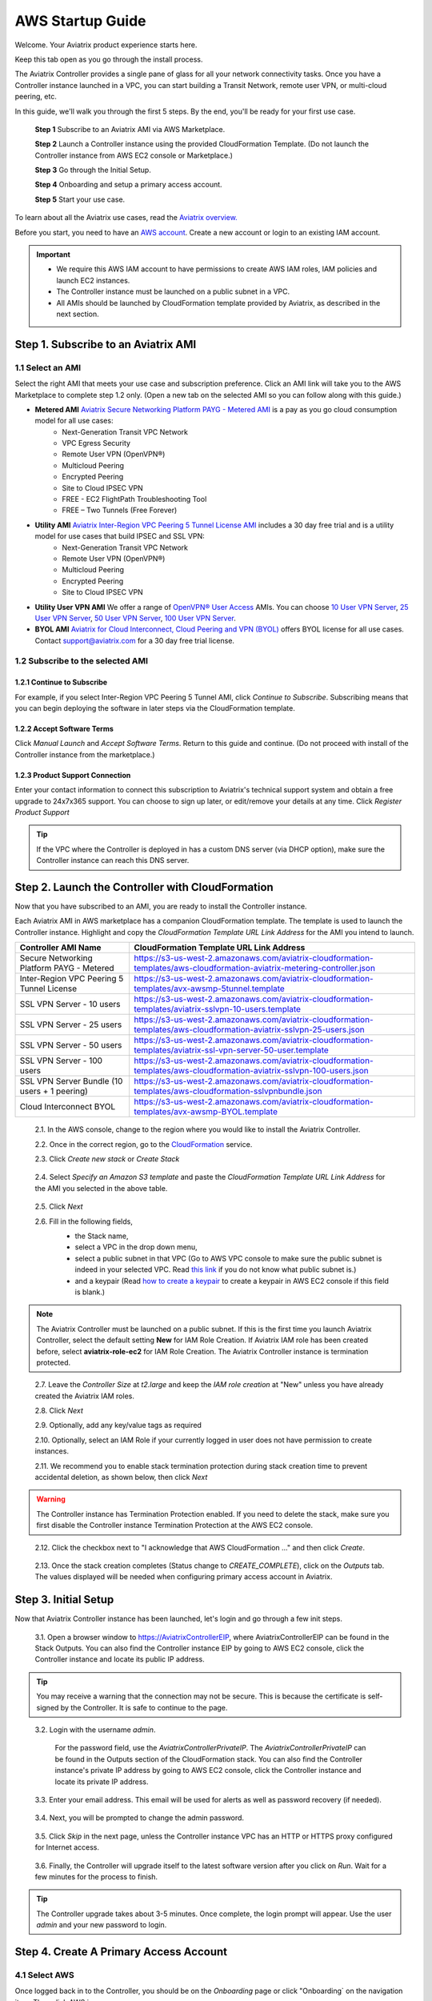 .. meta::
    :description: Install the Aviatrix Controller, 2 Gateways, and setup peering in AWS
    :keywords: Aviatrix, AWS, Global Transit Network, AWS VPC Peering, VPC Peering, Egress Control, Egress firewall, OpenVPN, SSL VPN


==================================================================
AWS Startup Guide
==================================================================


Welcome. Your Aviatrix product experience starts here. 

Keep this tab open as you go through the install process.    

The Aviatrix Controller provides a single pane of glass for all your network connectivity tasks. Once you have a Controller instance launched in a VPC, you can start building a Transit Network, remote user VPN, or multi-cloud peering, etc. 

In this guide, we'll walk you through the first 5 steps. By the end, you'll be 
ready for your first use case. 

  **Step 1** Subscribe to an Aviatrix AMI via AWS Marketplace. 

  **Step 2** Launch a Controller instance using the provided CloudFormation Template. (Do not launch the Controller instance from AWS EC2 console or Marketplace.)

  **Step 3** Go through the Initial Setup.

  **Step 4** Onboarding and setup a primary access account.  

  **Step 5** Start your use case.

To learn about all the Aviatrix use cases, read the `Aviatrix overview. <http://docs.aviatrix.com/StartUpGuides/aviatrix_overview.html>`_

Before you start, you need to have an `AWS account <https://aws.amazon.com/>`__.   Create a new account or login to an existing IAM account.

.. Important::

    - We require this AWS IAM account to have permissions to create AWS IAM roles, IAM policies and launch EC2 instances. 
    - The Controller instance must be launched on a public subnet in a VPC. 
    - All AMIs should be launched by CloudFormation template provided by Aviatrix, as described in the next section.
..


Step 1. Subscribe to an Aviatrix AMI 
^^^^^^^^^^^^^^^^^^^^^^^^^^^^^^^^^^^^^^^^^^^^^^^^^^^^^^^^^^

1.1 Select an AMI  
----------------------------------------------------------------

Select the right AMI that meets your use case and subscription preference. Click an AMI link will take you to the AWS Marketplace to complete step 1.2 only. 
(Open a new tab on the selected AMI so you can follow along with this guide.)

- **Metered AMI** `Aviatrix Secure Networking Platform PAYG - Metered AMI <https://aws.amazon.com/marketplace/pp/B079T2HGWG?ref=_ptnr_docs_link_startup_metered>`_ is a pay as you go cloud consumption model for all use cases: 
   - Next-Generation Transit VPC Network  
   - VPC Egress Security  
   - Remote User VPN (OpenVPN®)  
   - Multicloud Peering 
   - Encrypted Peering 
   - Site to Cloud IPSEC VPN 
   - FREE - EC2 FlightPath Troubleshooting Tool
   - FREE – Two Tunnels (Free Forever)
   
- **Utility AMI** `Aviatrix Inter-Region VPC Peering 5 Tunnel License AMI <https://aws.amazon.com/marketplace/pp/B0155GB0MA?qid=1521304828225&sr=0-8&ref_=srh_res_product_title>`_ includes a 30 day free trial and is a utility model for use cases that build IPSEC and SSL VPN: 
   - Next-Generation Transit VPC Network  
   - Remote User VPN (OpenVPN®)  
   - Multicloud Peering 
   - Encrypted Peering 
   - Site to Cloud IPSEC VPN 

- **Utility User VPN AMI** We offer a range of `OpenVPN® User Access <http://docs.aviatrix.com/HowTos/uservpn.html>`_ AMIs. You can choose `10 User VPN Server <https://aws.amazon.com/marketplace/pp/B076HZP38D?qid=1521304828225&sr=0-6&ref_=srh_res_product_title>`_, `25 User VPN Server <https://aws.amazon.com/marketplace/pp/B076JR3PL6?qid=1521304828225&sr=0-5&ref_=srh_res_product_title>`_, `50 User VPN Server <https://aws.amazon.com/marketplace/pp/B0775F2NS5?qid=1521304828225&sr=0-3&ref_=srh_res_product_title>`_, `100 User VPN Server <https://aws.amazon.com/marketplace/pp/B0773DJZ9R?qid=1521304828225&sr=0-4&ref_=srh_res_product_title>`_.

- **BYOL AMI** `Aviatrix for Cloud Interconnect, Cloud Peering and VPN (BYOL) <https://aws.amazon.com/marketplace/pp/B0155GAZ1C?qid=1521304828225&sr=0-2&ref_=srh_res_product_title>`_ offers BYOL license for all use cases. Contact support@aviatrix.com for a 30 day free trial license. 

1.2 Subscribe to the selected AMI
----------------------------------------

1.2.1 Continue to Subscribe
~~~~~~~~~~~~~~~~~~~~~~~~~~~~

For example, if you select Inter-Region VPC Peering 5 Tunnel AMI, click `Continue to Subscribe`. Subscribing means that you can begin deploying the software in later steps via the CloudFormation template. 
 
   |imageAwsMarketplaceContinuetoSubscribe5tunnel|

1.2.2 Accept Software Terms
~~~~~~~~~~~~~~~~~~~~~~~~~~~~

Click `Manual Launch` and `Accept Software Terms`. Return to this guide and continue. (Do not proceed with install of the Controller instance from the marketplace.) 

    |imageAwsMarketplaceAcceptTerms|

1.2.3 Product Support Connection
~~~~~~~~~~~~~~~~~~~~~~~~~~~~~~~~~

Enter your contact information to connect this subscription to Aviatrix's technical support system and obtain a free upgrade to 24x7x365 support. You can choose to sign up later, or edit/remove your details at any time. Click `Register Product Support`


.. tip::

  If the VPC where the Controller is deployed in has a custom DNS server (via DHCP option), make sure the Controller instance can reach this DNS server.  

..

Step 2. Launch the Controller with CloudFormation
^^^^^^^^^^^^^^^^^^^^^^^^^^^^^^^^^^^^^^^^^^^^^^^^^^^^^^^^^^^

Now that you have subscribed to an AMI, you are ready to install the Controller instance.

Each Aviatrix AMI in AWS marketplace has a companion CloudFormation template. The template is used to launch the Controller instance. Highlight and copy the `CloudFormation Template URL Link Address` for the AMI you intend to launch.  

============================================                  ============================================
**Controller AMI Name**                                       **CloudFormation Template URL Link Address**
============================================                  ============================================
Secure Networking Platform PAYG - Metered                     https://s3-us-west-2.amazonaws.com/aviatrix-cloudformation-templates/aws-cloudformation-aviatrix-metering-controller.json
Inter-Region VPC Peering 5 Tunnel License                     https://s3-us-west-2.amazonaws.com/aviatrix-cloudformation-templates/avx-awsmp-5tunnel.template
SSL VPN Server - 10 users                                     https://s3-us-west-2.amazonaws.com/aviatrix-cloudformation-templates/aviatrix-sslvpn-10-users.template 
SSL VPN Server - 25 users                                     https://s3-us-west-2.amazonaws.com/aviatrix-cloudformation-templates/aws-cloudformation-aviatrix-sslvpn-25-users.json
SSL VPN Server - 50 users                                     https://s3-us-west-2.amazonaws.com/aviatrix-cloudformation-templates/aviatrix-ssl-vpn-server-50-user.template
SSL VPN Server - 100 users                                    https://s3-us-west-2.amazonaws.com/aviatrix-cloudformation-templates/aws-cloudformation-aviatrix-sslvpn-100-users.json
SSL VPN Server Bundle (10 users + 1 peering)                  https://s3-us-west-2.amazonaws.com/aviatrix-cloudformation-templates/aws-cloudformation-sslvpnbundle.json
Cloud Interconnect BYOL                                       https://s3-us-west-2.amazonaws.com/aviatrix-cloudformation-templates/avx-awsmp-BYOL.template 
============================================                  ============================================

 2.1. In the AWS console, change to the region where you would like to install the Aviatrix Controller.

 2.2. Once in the correct region, go to the `CloudFormation <https://console.aws.amazon.com/cloudformation/home>`_ service.

 2.3. Click `Create new stack` or `Create Stack`

   |imageCFCreate|

 2.4. Select `Specify an Amazon S3 template` and paste the `CloudFormation Template URL Link Address` for the AMI you selected in the above table.  

   |imageCFSelectTemplate-S3|

 2.5. Click `Next`

 2.6. Fill in the following fields, 
  - the Stack name,
  - select a VPC in the drop down menu, 
  - select a public subnet in that VPC (Go to AWS VPC console to make sure the public subnet is indeed in your selected VPC. Read `this link  <https://docs.aws.amazon.com/AmazonVPC/latest/UserGuide/VPC_Subnets.html>`_ if you do not know what public subnet is.)  
  - and a keypair (Read `how to create a keypair <https://docs.aws.amazon.com/AWSEC2/latest/UserGuide/ec2-key-pairs.html>`_ to create a keypair in AWS EC2 console if this field is blank.)

   |imageCFSpecifyDetails|

.. note::

   The Aviatrix Controller must be launched on a public subnet. If this is the first time you launch Aviatrix Controller, select the default setting **New** for IAM Role Creation. If Aviatrix IAM role has been created before, select **aviatrix-role-ec2** for IAM Role Creation.  The Aviatrix Controller instance is termination protected. 
..

 2.7. Leave the `Controller Size` at `t2.large` and keep the `IAM role creation` at "New" unless you have already created the Aviatrix IAM roles.

 2.8. Click `Next`

 2.9. Optionally, add any key/value tags as required

 2.10. Optionally, select an IAM Role if your currently logged in user does not have permission to create instances.

 2.11. We recommend you to enable stack termination protection during stack creation time to prevent accidental deletion, as shown below, then click `Next`

  |imageCFEnableTermProtection|
     
.. Warning::

  The Controller instance has Termination Protection enabled. If you need to delete the stack, make sure you first disable the Controller instance Termination Protection at the AWS EC2 console.

..

 2.12. Click the checkbox next to "I acknowledge that AWS CloudFormation ..." and then click `Create`.

   |imageCFCreateFinal|

 2.13. Once the stack creation completes (Status change to `CREATE_COMPLETE`), click on the `Outputs` tab.  The values displayed will be needed when configuring primary access account in Aviatrix.
   
   |imageCFComplete|


Step 3. Initial Setup
^^^^^^^^^^^^^^^^^^^^^^
Now that Aviatrix Controller instance has been launched, let's login and go through a few init steps.

 3.1. Open a browser window to https://AviatrixControllerEIP, where AviatrixControllerEIP can be found in the Stack Outputs. You can also find the Controller instance EIP by going to AWS EC2 console, click the Controller instance and locate its public IP address. 

.. tip::
   You may receive a warning that the connection may not be secure.  This is because the certificate is self-signed by the Controller.  It is safe to continue to the page.

..

   |imageControllerBrowserWarning|

 3.2. Login with the username `admin`.

   For the password field, use the `AviatrixControllerPrivateIP`.  The `AviatrixControllerPrivateIP` can be found in the Outputs section of the CloudFormation stack. You can also find the Controller instance's private IP address by going to AWS EC2 console, click the Controller instance and locate its private IP address. 
   
   |imageCFOutputsWithPassword|

 3.3. Enter your email address.  This email will be used for alerts as well as password recovery (if needed).

   |imageControllerEnterEmail|

 3.4. Next, you will be prompted to change the admin password.

   |imageControllerChangePassword|

 3.5. Click `Skip` in the next page, unless the Controller instance VPC has an HTTP or HTTPS proxy configured for Internet access. 

   |imageproxy-config|

 3.6. Finally, the Controller will upgrade itself to the latest software version after you click on `Run`. Wait for a few minutes for the process to finish. 

   |imageControllerUpgrade|

.. tip::
   The Controller upgrade takes about 3-5 minutes.  Once complete, the login prompt will appear.  Use the user `admin` and your new password to login.

..

Step 4. Create A Primary Access Account 
^^^^^^^^^^^^^^^^^^^^^^^^^^^^^^^^^^^^^^^^^

4.1 Select AWS 
---------------

Once logged back in to the Controller, you should be on the `Onboarding` page or click "Onboarding` on the navigation item. Then click AWS icon. 

   |imageOnboardAws|


4.2  (Only apply to BYOL AMI) Enter Your Customer ID 
-----------------------------------------------------

.. Note::

   This step only applies if you select BYOL AMI. Contact support@aviatrix.com to get a trial license if you do not have one.
..
   
Enter the `Customer ID` in the field and click `Save`.

   |imageEnterCustomerID|
   
4.3  Setup a Primary Access Account  
------------------------------------

The Aviatrix primary access account contains two sets of information:

 1. The Controller instance's AWS account credential.
 #. A login access credential to the Controller web console with the account name.  

Check out `this link <http://docs.aviatrix.com/HowTos/onboarding_faq.html#what-is-an-aviatrix-access-account-on-the-controller>`_ if you have questions regarding Aviatrix access account. 

Fill out the fields as follows: (The AWS Account Number can be found at the Stack Outputs section or get from `this link. <https://docs.aws.amazon.com/IAM/latest/UserGuide/console_account-alias.html>`_)

  +-------------------------------+--------------------------------------------+
  | Field                         | Expected Value                             |
  +===============================+============================================+
  | Account Name                  | Enter a name that is unique on the         |
  |                               | Controller.                                |
  |                               | Example name: `AWSOpsTeam`.                |
  +-------------------------------+--------------------------------------------+
  | E-mail                        | The e-mail address of the admin.           |
  +-------------------------------+--------------------------------------------+
  | Password                      | Password for login to the Controller using |
  |                               | the account name specified.                |
  +-------------------------------+--------------------------------------------+
  | Confirm Password              |                                            |
  +-------------------------------+--------------------------------------------+
  | AWS Account Number            | The Controller instance's 12 digit         |
  |                               | AWS account number. It can be found in the |
  |                               | Stack Outputs section `AccoundId`.         |
  +-------------------------------+--------------------------------------------+
  | IAM role-based                | Check this box.                            |
  +-------------------------------+--------------------------------------------+
  | aviatrix-role-app ARN         | This field is auto filled.                 |
  +-------------------------------+--------------------------------------------+
  | aviatrix-role-ec2 ARN         | This field is auto filled.                 |
  +-------------------------------+--------------------------------------------+

Once complete, click the `Create` button at the bottom of the form.

|imageCreateAccount|


Step 5. Start a Use Case 
^^^^^^^^^^^^^^^^^^^^^^^^^

Congratulations!  

You are now ready to establish connectivities to/from the cloud. Here are some of the things you can do:

- `Build Net-Gen Transit Network <../HowTos/transitvpc_workflow.html>`__
- `Build User SSL VPN <../HowTos/uservpn.html>`__
- `Build Egress Security <../HowTos/FQDN_Whitelists_Ref_Design.html>`__
- `Build Site to Cloud VPN <http://docs.aviatrix.com/HowTos/site2cloud_faq.html>`_
- `Build Multicloud Peering <http://docs.aviatrix.com/HowTos/GettingStartedAzureToAWSAndGCP.html>`_
- `Build Encrypted Peering <http://docs.aviatrix.com/HowTos/peering.html>`_

.. Warning:: Any resources created by the Controller, such as Aviatrix gateways, route entries, ELB, SQS queues, etc, must be deleted from the Controller console. If you delete them directly on AWS console, the Controller's view of resources will be incorrect which will lead to features not working properly.  

For technical support, email us at support@aviatrix.com

Enjoy!

.. add in the disqus tag

.. disqus::

.. |imageAwsMarketplacePage1| image:: ZeroToConnectivityInAWS_media/aws_marketplace_page1.png
.. |imageAwsMarketplaceContinuetoSubscribe| image:: ZeroToConnectivityInAWS_media/aws_marketplace_step1.png
.. |imageAwsMarketplaceContinuetoSubscribe5tunnel| image:: ZeroToConnectivityInAWS_media/aws_marketplace_step1_5tunnel.png
.. |imageAwsMarketplaceAccept| image:: ZeroToConnectivityInAWS_media/aws_marketplace_step2.png
.. |imageAwsMarketplaceAcceptTerms| image:: ZeroToConnectivityInAWS_media/aws_marketplace_select_region_and_accept.png
.. |imageCFCreate| image:: ZeroToConnectivityInAWS_media/cf_create.png
.. |imageCFOptions| image:: ZeroToConnectivityInAWS_media/cf_options.png
.. |imageCFCreateFinal| image:: ZeroToConnectivityInAWS_media/cf_create_final.png
.. |imageCFComplete| image:: ZeroToConnectivityInAWS_media/cf_complete_outputs.png
.. |imageCFOutputsWithPassword| image:: ZeroToConnectivityInAWS_media/cf_complete_outputs_private_ip_highlight.png
.. |imageControllerBrowserWarning| image:: ZeroToConnectivityInAWS_media/controller_browser_warning.png
   :scale: 50%

.. |imageControllerEnterEmail| image:: ZeroToConnectivityInAWS_media/controller_enter_email.png
   :scale: 50%

.. |imageControllerChangePassword| image:: ZeroToConnectivityInAWS_media/controller_change_password.png
   :scale: 50%

.. |imageproxy-config| image:: ZeroToConnectivityInAWS_media/proxy_config.png
   :scale: 25%

.. |imageControllerUpgrade| image:: ZeroToConnectivityInAWS_media/controller_upgrade.png
   :scale: 50%

.. |imageCFSelectTemplate| image:: ZeroToConnectivityInAWS_media/cf_select_template.png
.. |imageCFSelectTemplate-S3| image:: ZeroToConnectivityInAWS_media/imageCFSelectTemplate-S3.png
.. |imageCFSpecifyDetails| image:: ZeroToConnectivityInAWS_media/cf_specify_details_new.png

.. |imageCFEnableTermProtection| image:: ZeroToConnectivityInAWS_media/cf_termination_protection.png
   :scale: 50%

.. |imageAviatrixOnboardNav| image:: ZeroToConnectivityInAWS_media/aviatrix_onboard_nav.png
   :scale: 50%

.. |imageOnboardAws| image:: ZeroToConnectivityInAWS_media/onboard_aws.png
   :scale: 50%

.. |imageEnterCustomerID| image:: ZeroToConnectivityInAWS_media/customerid_enter.png
   :scale: 25%

.. |imageCreateAccount| image:: ZeroToConnectivityInAWS_media/create_account.png
